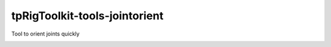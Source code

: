 tpRigToolkit-tools-jointorient
============================================================

Tool to orient joints quickly

.. image:: https://travis-ci.com/tpRigToolkit/tpRigToolkit-tools-jointorient.svg?branch=master&kill_cache=1
    :target: https://travis-ci.com/tpRigToolkit/tpRigToolkit-tools-jointorient

.. image:: https://coveralls.io/repos/github/tpRigToolkit/tpRigToolkit-tools-jointorient/badge.svg?branch=master&kill_cache=1
    :target: https://coveralls.io/github/tpRigToolkit/tpRigToolkit-tools-jointorient?branch=master

.. image:: https://img.shields.io/badge/docs-sphinx-orange
    :target: https://tpRigToolkit.github.io/tpRigToolkit-tools-jointorient/

.. image:: https://img.shields.io/github/license/tpRigToolkit/tpRigToolkit-tools-jointorient
    :target: https://github.com/tpRigToolkit/tpRigToolkit-tools-jointorient/blob/master/LICENSE

.. image:: https://img.shields.io/pypi/v/tpRigToolkit-tools-jointorient?branch=master&kill_cache=1
    :target: https://pypi.org/project/tpRigToolkit-tools-jointorient/

.. image:: https://img.shields.io/badge/code_style-pep8-blue
    :target: https://www.python.org/dev/peps/pep-0008/